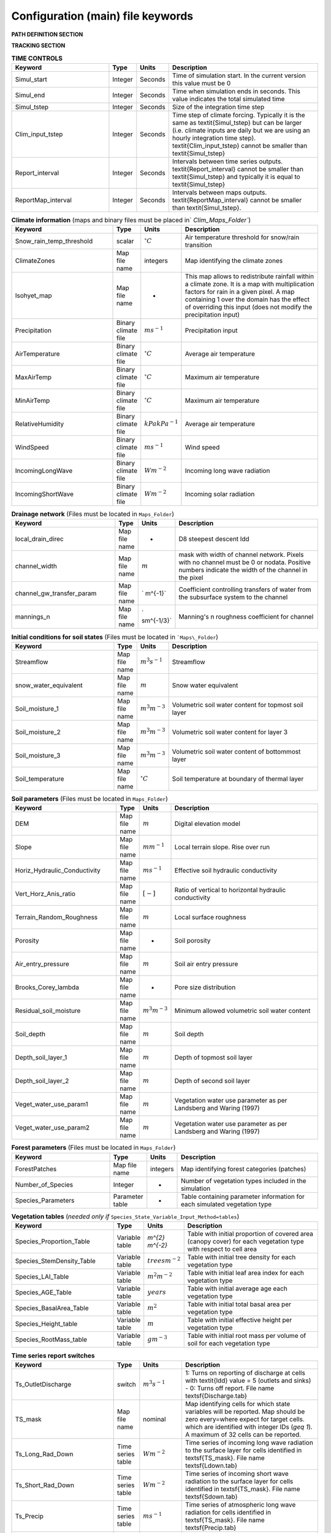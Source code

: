 Configuration (main) file keywords
==================================

**PATH DEFINITION SECTION**

.. csv-table:: 
   :header: "Keyword", "Type", "Description"
   :widths: "auto"

    Maps\_Folder , System Path, Path to folder with land surface information 
    Clim\_Maps\_Folder , System Path , Path to folder with Climate information 
    Output\_Folder , System Path, Path to folder where outputs will be written 

**TRACKING SECTION**
    
.. csv-table::
   :header: "Keyword", "Type", "Description"
   :widths: 35, 5, 5, 55
    
    Tracking , option, Switch 1/0 to turn water tracking (isotopes and/or ages) on (1) or off (0)
    TrackingConfig , System Path, Location and name of the tracking configuration file.

.. csv-table:: **OPTIONS**
   :header: "Keyword", "Type", "Description"
   :widths: "auto"
    
    MapTypes, option, Format of maps. In this version the format is *csf* (PCRaster)
    Species\_State\_Variable\_Input\_Method, option, Specifies the input format of the vegetation state variables. Options are \textit{table} or \textit{maps}
    Vegetation\_dynamics , option, Switch 1/0 to turn vegetation allocation and growth component on (1) or off (0)
    Reinfiltration , option, Switch 1/0 to turn reinfiltration on (1) or off (0)
    Aerodyn\_resist\_opt , option, Switches between different aerodynamic resistance formulations. 0: Penman; 1: Thom and Oliver (1977) 
    Soil\_resistance\_opt , option, Switches between different soil resistance formulations. \n0: No resistance; \n1: Passerat de Silans et al (1989); \n2: Sellers et al., JGR (1992); \n3: Sakaguchi and Zeng, JGR (2009)

.. csv-table:: **TIME CONTROLS**
   :header: "Keyword", "Type", "Units", "Description"
   :widths: 35, 5, 5, 55

    Simul\_start, Integer, Seconds, Time of simulation start. In the current version this value must be 0 
    Simul\_end, Integer, Seconds, Time when simulation ends in seconds. This value indicates the total simulated time 
    Simul\_tstep , Integer , Seconds , Size of the integration time step 
    Clim\_input\_tstep , Integer , Seconds , Time step of climate forcing. Typically it is the same as \textit{Simul\_tstep} but can be larger (i.e. climate inputs are daily but we are using an hourly integration time step). \textit{Clim\_input\_tstep} cannot be smaller than \textit{Simul\_tstep} 
    Report\_interval , Integer , Seconds , Intervals between time series outputs. \textit{Report\_interval} cannot be smaller than \textit{Simul\_tstep} and typically it is equal to \textit{Simul\_tstep}
    ReportMap\_interval , Integer , Seconds , Intervals between maps outputs. \textit{ReportMap\_interval} cannot be smaller than \textit{Simul\_tstep}.
    
.. csv-table:: **Climate information** (maps and binary files must be placed in` `Clim\_Maps\_Folder``)
   :header: "Keyword", "Type", "Units", "Description"
   :widths: 35, 5, 5, 55
    
    Snow\_rain\_temp\_threshold , scalar , :math:`^{\circ}C`, Air temperature threshold for snow/rain transition
    ClimateZones ,  Map file name , integers , Map identifying the climate zones
    Isohyet\_map ,  Map file name , - , This map allows to redistribute rainfall within a climate zone. It is a map with multiplication factors for rain in a given pixel. A map containing 1 over the domain has the effect of overriding this  input (does not modify the precipitation input)
    Precipitation , Binary climate file , :math:`ms^{-1}`, Precipitation input 
    AirTemperature , Binary climate file , :math:`^{\circ}C`, Average air temperature
    MaxAirTemp , Binary climate file , :math:`^{\circ}C`, Maximum air temperature
    MinAirTemp, Binary climate file , :math:`^{\circ}C`, Maximum air temperature
    RelativeHumidity, Binary climate file , :math:`kPakPa^{-1}`, Average air temperature
    WindSpeed, Binary climate file , :math:`ms^{-1}`, Wind speed
    IncomingLongWave, Binary climate file , :math:`Wm^{-2}`, Incoming long wave radiation
    IncomingShortWave, Binary climate file , :math:`Wm^{-2}`, Incoming solar radiation

.. csv-table:: **Drainage network** (Files must be located in ``Maps_Folder``)
   :header: "Keyword", "Type", "Units", "Description"
   :widths: 35, 5, 5, 55

    local\_drain\_direc , Map file name , - , D8 steepest descent ldd 
    channel\_width , Map file name , :math:`m`, mask with width of channel network. Pixels with no channel must be 0 or nodata. Positive numbers indicate the width of the channel in the pixel 
    channel\_gw\_transfer\_param , Map file name ,` m^{-1}`, Coefficient controlling transfers of water from the subsurface system to the channel 
    mannings\_n , Map file name ,` sm^{-1/3}`, Manning's n roughness coefficient for channel 

.. csv-table:: **Initial conditions for soil states**  (Files must be located in ```Maps\_Folder``) 
   :header: "Keyword", "Type", "Units", "Description"
   :widths: 35, 5, 5, 55
      
   Streamflow , Map file name , :math:`m^3s^{-1}`, Streamflow
   snow\_water\_equivalent , Map file name , :math:`m`, Snow water equivalent
   Soil\_moisture\_1 , Map file name , :math:`m^3m^{-3}`, Volumetric soil water content for topmost soil layer
   Soil\_moisture\_2 , Map file name , :math:`m^3m^{-3}`, Volumetric soil water content for layer 3
   Soil\_moisture\_3 , Map file name , :math:`m^3m^{-3}`, Volumetric soil water content of bottommost layer
   Soil\_temperature , Map file name , :math:`^{\circ}C`, Soil temperature at boundary of thermal layer 

.. csv-table:: **Soil parameters** (Files must be located in ``Maps_Folder``)
   :header: "Keyword", "Type", "Units", "Description"
   :widths: 35, 5, 5, 55

   DEM ,  Map file name , :math:`m`, Digital elevation model
   Slope, Map file name , :math:`mm^{-1}`, Local terrain slope. Rise over run
   Horiz\_Hydraulic\_Conductivity , Map file name , :math:`ms^{-1}`, Effective soil hydraulic conductivity
   Vert\_Horz\_Anis\_ratio , Map file name , :math:`[-]`, Ratio of vertical to horizontal hydraulic conductivity
   Terrain\_Random\_Roughness , Map file name , :math:`m`, Local surface roughness 
   Porosity , Map file name , - , Soil porosity 
   Air\_entry\_pressure , Map file name , :math:`m`, Soil air entry pressure 
   Brooks\_Corey\_lambda , Map file name , - , Pore size distribution 
   Residual\_soil\_moisture , Map file name , :math:`m^{3}m^{-3}`, Minimum allowed volumetric soil water content 
   Soil\_depth , Map file name , :math:`m`, Soil depth 
   Depth\_soil\_layer\_1 , Map file name , :math:`m`, Depth of topmost soil layer 
   Depth\_soil\_layer\_2 , Map file name , :math:`m`, Depth of second soil layer 
   Veget\_water\_use\_param1 , Map file name , :math:`m`, Vegetation water use parameter as per Landsberg and Waring (1997) 
   Veget\_water\_use\_param2 , Map file name , :math:`m`, Vegetation water use parameter as per Landsberg and Waring (1997) 
..   Fraction\_roots\_soil\_layer\_1 , Map file name , - , Fraction of roots in topmost soil layer. Sum of fraction of roots in soil layer 1 and 2 must be less than 1 
..   Fraction\_roots\_soil\_layer\_2 , Map file name , - , Fraction of roots in second soil layer. Sum of fraction of roots in soil layer 1 and 2 must be less than 1
   Root\_profile\_coeff , Map file name , :math:`m^{-1}` , Coefficient for the exponentiall-decreasing root profile. 
   Albedo , Map file name , - , Surface albedo 
   Surface\_emissivity , Map file name , - , Surface emissivity/absorptivity 
   Dry\_Soil\_Heat\_Capacity , Map file name , :math:`Jm^{-3}K^{-1}`, Heat capacity of soil solid particles 
   Dry\_Soil\_Therm\_Cond , Map file name , :math:`Wm^{-1}K^{-1}`, Thermal conductivity of soil solid particles 
   Damping\_depth , Map file name , :math:`m`, Depth of bottom of second soil thermal layer 
   Temp\_at\_damp\_depth , Map file name , :math:`^{\circ}C`, Soil temperature at damping depth 
   Snow\_Melt\_Coeff , Map file name , :math:`m^{\circ}C^{-1}`, Snowmelt coefficient factor 
   Soil\_bedrock\_leakance , Map file name , - , Factor between 0 and 1 defining the vertical hydraulic conductivity at the soil-bedrock interface (in proportion of soil Kv) 
   
.. csv-table:: **Forest parameters** (Files must be located in ``Maps_Folder``) 
   :header: "Keyword", "Type", "Units", "Description"
   :widths: 35, 5, 5, 55

   ForestPatches ,  Map file name , integers , Map identifying forest categories (patches)
   Number\_of\_Species , Integer , -  , Number of vegetation types included in the simulation 
   Species\_Parameters , Parameter table , - , Table containing parameter information for each simulated vegetation type 
   
.. csv-table:: **Vegetation tables** (*needed only if* ``Species_State_Variable_Input_Method=tables``)
   :header: "Keyword", "Type", "Units", "Description"
   :widths: 35, 5, 5, 55
   
   Species\_Proportion\_Table , Variable table , `m^{2} m^{-2}` , Table with initial proportion of covered area (canopy cover) for each vegetation type with respect to cell area 
   Species\_StemDensity\_Table , Variable table , :math:`trees m^{-2}` , Table with initial tree density for each vegetation type 
   Species\_LAI\_Table , Variable table , :math:`m^{2} m^{-2}` , Table with initial leaf area index for each vegetation type 
   Species\_AGE\_Table , Variable table , :math:`years` , Table with initial average age each vegetation type 
   Species\_BasalArea\_Table , Variable table , :math:`m^{2}` , Table with initial total basal area per vegetation type 
   Species\_Height\_table , Variable table , :math:`m` , Table with initial effective height per vegetation type 
   Species\_RootMass\_table , Variable table , :math:`g m^{-3}` , Table with initial root mass per volume of soil for each vegetation type 
   
.. csv-table:: **Map report switches**
   :header: "Keyword", "Units", "Root name", "Description"
   :widths: "auto"
   
   Report\_Long\_Rad\_Down, :math:`W m^{-2}`, \textsf{Ldown} , 1: Report map for this variable - 0: Switch off reporting for this variable.
   Report\_Short\_Rad\_Down , :math:`W m^{-2}`, , 1: Report map for this variable - 0: Switch off reporting for this variable. Root name \textsf{Sdown}  
   Report\_Precip , :math:`m s^{-1}`, 1: Report map for this variable - 0: Switch off reporting for this variable. Root name \textsf{Pp}  
   Report\_Rel\_Humidity , :math:`Pa^{1} Pa^{-1}`, , 1: Report map for this variable - 0: Switch off reporting for this variable. Root name \textsf{RH}  
   Report\_Wind\_Speed , :math:`m s^{-1}`, 1: Report map for this variable - 0: Switch off reporting for this variable. Root name \textsf{WndSp}  
   Report\_AvgAir\_Temperature , :math:`^{\circ}C`, , 1: Report map for this variable - 0: Switch off reporting for this variable. Root name \textsf{Tp}  
   Report\_MinAir\_Temperature , :math:`^{\circ}C`, , 1: Report map for this variable - 0: Switch off reporting for this variable. Root name \textsf{TpMin}  
   Report\_MaxAir\_Temperature , :math:`^{\circ}C`, , 1: Report map for this variable - 0: Switch off reporting for this variable. Root name \textsf{TpMax}  
   Report\_SWE , :math:`m`, , 1: Report map for this variable - 0: Switch off reporting for this variable. Root name \textsf{SWE}  
   Report\_Infilt\_Cap , switch , , :math:`ms^{-1}`, 1: Report map for this variable - 0: Switch off reporting for this variable. Root name \textsf{IfCap}
   Report\_Streamflow , switch , , :math:`m^{3}s^{-1}`, 1: Report map for this variable - 0: Switch off reporting for this variable. Root name \textsf{Q}  
   Report\_Soil\_Water\_Content\_Average , , switch , :math:`m^{3}m^{-3}`, 1: Average volumetric water content for entire soil profile. Report map for this variable - 0: Switch off reporting for this variable. Root name \textsf{SWCav}
   Report\_Soil\_Water\_Content\_Up , switch , :math:`m^{3}m^{-3}`, 1: Average volumetric water content for the two upper soil layers. Report map for this variable - 0: Switch off reporting for this variable. Root name \textsf{SWCup}  
   Report\_Soil\_Water\_Content\_L1 , switch , :math:`m^{3}m^{-3}`, 1: Volumetric water content for topmost soil layer. Report map for this variable - 0: Switch off reporting for this variable. Root name \textsf{SWC1}  
   Report\_Soil\_Water\_Content\_L2 , switch , :math:`m^{3}m^{-3}`, 1: Volumetric water content for second soil layer. Report map for this variable - 0: Switch off reporting for this variable. Root name \textsf{SWC2}  
   Report\_Soil\_Water\_Content\_L3 , switch , :math:`m^{3}m^{-3}`, 1: Volumetric water content for bottommost soil layer. Report map for this variable - 0: Switch off reporting for this variable. Root name \textsf{SWC3}  
   Report\_WaterTableDepth , switch , :math:`m`, Depth the equivalent water table using the average soil moisture. 1: Report map for this variable - 0: Switch off reporting for this variable. Root name \textsf{WTD}
   Report\_Soil\_Sat\_Deficit , switch , :math:`m`, Meters of water needed to saturate soil. 1: Report map for this variable - 0: Switch off reporting for this variable. Root name \textsf{SatDef}
   Report\_Ground\_Water , switch , :math:`m`, Meters of water above field capacity in the thrid hydrologic layer. 1: Report map for this variable - 0: Switch off reporting for this variable. Root name \textsf{GW}  
   Report\_Soil\_Net\_Rad , switch , :math:`Wm^{-2}`, Soil net radiation. 1: Report map for this variable - 0: Switch off reporting for this variable. Root name \textsf{NRs}  
   Report\_Soil\_LE , switch , :math:`Wm^{-2}`, Latent heat for surface layer. 1: Report map for this variable - 0: Switch off reporting for this variable. Root name \textsf{LEs}  
   Report\_Sens\_Heat , switch , :math:`Wm^{-2}`, Sensible heat for surface layer. 1: Report map for this variable - 0: Switch off reporting for this variable. Root name \textsf{SensH}  
   Report\_Grnd\_Heat , switch , :math:`Wm^{-2}`, Ground heat. 1: Report map for this variable - 0: Switch off reporting for this variable. Root name \textsf{GrndH}  
   Report\_Snow\_Heat, switch , :math:`Wm^{-2}`, Turbulent heat exchange with snowpack. 1: Report map for this variable - 0: Switch off reporting for this variable. Root name \textsf{SnowH}  
   Report\_Soil\_Temperature , switch , :math:`^{\circ}C`,  Soil temperature at the bottom of first thermal layer. 1: Report map for this variable - 0: Switch off reporting for this variable. Root name \textsf{Ts}  
   Report\_Skin\_Temperature , switch , :math:`^{\circ}C`,  Soil skin temperature. 1: Report map for this variable - 0: Switch off reporting for this variable. Root name \textsf{Tskin}  
   Report\_Total\_ET , switch , :math:`m s^{-1}`, Soil evaporation. 1: Report map for this variable - 0: Switch off reporting for this variable. Root name \textsf{Evap}
   Report\_Transpiration\_sum, switch , :math:`m s^{-1}`, Transpiration integrated over the grid cell using vegetation fractions. 1: Report map for this variable - 0: Switch off reporting for this variable. Root name \textsf{EvapT} 
   Report\_Einterception\_sum, switch , :math:`m s^{-1}`, Evaporation of intercepted water, integrated over the grid cell using vegetation fractions. 1: Report map for this variable - 0: Switch off reporting for this variable. Root name \textsf{EvapI}
   Report\_Esoil\_sum, switch , :math:`m s^{-1}`, Soil evaporation integrated over the grid cell using vegetation (here corresponding to sub-canopy) fractions. 1: Report map for this variable - 0: Switch off reporting for this variable. Root name \textsf{EvapS} 						  
   Report\_Veget\_frac, switch , :math:`m^{2} m^{-2}`,  Fraction of cell covered by canopy of vegetation type \textit{n}. 1: Report map for this variable - 0: Switch off reporting for this variable. Root name \textsf{p\_\textit{n}} 
   Report\_Stem\_Density , switch , :math:`stems m^{-2}`,  Density of individuals of vegetation type \textit{n}. 1: Report map for this variable - 0: Switch off reporting for this variable. Root name \textsf{ntr\_\textit{n}} 
   Report\_Leaf\_Area\_Index  , switch , :math:`m^{2} m^{-2}`,  Leaf area index of vegetation type \textit{n}. 1: Report map for this variable - 0: Switch off reporting for this variable. Root name \textsf{lai\_\textit{n}} 
   Report\_Stand\_Age  , switch , :math:`years`,  Age of stand of vegetation type \textit{n}. 1: Report map for this variable - 0: Switch off reporting for this variable. Root name \textsf{age\_\textit{n}} 
   Report\_Canopy\_Conductance , switch , :math:`m s^{-1}`,  Canopy conductance for vegetation type \textit{n}. 1: Report map for this variable - 0: Switch off reporting for this variable. Root name \textsf{gc\_\textit{n}} 
   Report\_GPP , switch , :math:`gC m^{-2}`,  Gross primary production for vegetation type \textit{n} during the time step. 1: Report map for this variable - 0: Switch off reporting for this variable. Root name \textsf{gpp\_\textit{n}} 
   Report\_NPP , switch , :math:`gC^{-1} m^{-2}`,  Net primary production for vegetation type \textit{n} during the time step. 1: Report map for this variable - 0: Switch off reporting for this variable. Root name \textsf{npp\_\textit{n}} 
   Report\_Basal\_Area , switch , :math:`m^{2}`,  Total basal area of vegetation type \textit{n}. 1: Report map for this variable - 0: Switch off reporting for this variable. Root name \textsf{bas\_\textit{n}} 
   Report\_Tree\_Height , switch , :math:`m`,  Height of stand of vegetation type \textit{n}. 1: Report map for this variable - 0: Switch off reporting for this variable. Root name \textsf{hgt\_\textit{n}} 
   Report\_Root\_Mass , switch , :math:`g m^{-3}`,  Root mass per volume of soil vegetation type \textit{n}. 1: Report map for this variable - 0: Switch off reporting for this variable. Root name \textsf{root\_\textit{n}} 
   Report\_Canopy\_Temp, switch , :math:`^{\circ}C`,  Canopy temperature of vegetation type \textit{n}. 1: Report map for this variable - 0: Switch off reporting for this variable. Root name \textsf{Tc\_\textit{n}} 
   Report\_Canopy\_NetR, switch , :math:`W m^{-2}`,  Canopy temperature of vegetation type \textit{n}. 1: Report map for this variable - 0: Switch off reporting for this variable. Root name \textsf{NRc\_\textit{n}} 
   Report\_Canopy\_LE\_E , switch , :math:`W m^{-2}`, Latent heat for evaporation of canopy interception for vegetation type \textit{n}. 1: Report map for this variable - 0: Switch off reporting for this variable. Root name \textsf{LEEi\_\textit{n}}
   Report\_Canopy\_LE\_T , switch , :math:`W m^{-2}`, Latent heat for transpiration for vegetation type \textit{n}. 1: Report map for this variable - 0: Switch off reporting for this variable. Root name \textsf{LETr\_\textit{n}} 
   Report\_Canopy\_Sens\_Heat , switch , :math:`W m^{-2}`, Sensible heat for canopy layer of vegetation type \textit{n}. 1: Report map for this variable - 0: Switch off reporting for this variable. Root name \textsf{Hc[textit{n}]} 
   Report\_Canopy\_Water\_Stor , switch , :math:`m`, Water storage in canopy layer of vegetation type \textit{n}. 1: Report map for this variable - 0: Switch off reporting for this variable. Root name \textsf{Cs[\textit{n}]} 
   Report\_Transpiration, switch , :math:`ms^{-1}`, Transpiration from vegetation type \textit{n}. 1: Report map for this variable - 0: Switch off reporting for this variable. Root name \textsf{Trp[\textit{n}]} 
   Report\_GW\_to\_Channnel , switch , :math:`m`,  Quantity of groundwater seeping in stream water. 1: Report map for this variable - 0: Switch off reporting for this variable. Root name \textsf{GWChn}
   Report\_Surface\_to\_Channel , switch , :math:`m`,  Quantity of surface runoff contributing to stream water. 1: Report map for this variable - 0: Switch off reporting for this variable. Root name \textsf{SrfChn}
   Report\_Infiltration , switch , :math:`m`,  Meters of water (re)infiltrated water in the first hydrological layer. 1: Report map for this variable - 0: Switch off reporting for this variable. Root name \textsf{Inf}
   Report\_Return\_Flow\_Surface , switch , :math:`m`, Meters of water exfiltrated from the first hydrological layer. 1: Report map for this variable - 0: Switch off reporting for this variable. Root name \textsf{RSrf}
   Report\_Overland\_Inflow , switch , :math:`m`, Surface run-on (excluding channel inflow). 1: Report map for this variable - 0: Switch off reporting for this variable. Root name \textsf{LSrfi}
   Report\_Stream\_Inflow , switch , :math:`m`, Incoming stream water. 1: Report map for this variable - 0: Switch off reporting for this variable. Root name \textsf{LChni}
   Report\_Groundwater\_Inflow , switch , :math:`m`,  Lateral groundwater inflow. 1: Report map for this variable - 0: Switch off reporting for this variable. Root name \textsf{LGWi}
   Report\_Overland\_Outflow , switch , :math:`m`, Surface run-off (excluding channel outflow). 1: Report map for this variable - 0: Switch off reporting for this variable. Root name \textsf{LSrfo}
   Report\_Groundwater\_Outflow\_acc , switch , :math:`m`,  Lateral groundwater outflow. 1: Report map for this variable - 0: Switch off reporting for this variable. Root name \textsf{LGWo}
   Report\_GW\_to\_Channnel\_acc, switch , :math:`m`,  Quantity of groundwater seeping in stream water. 1: Report map for this variable - 0: Switch off reporting for this variable. Root name \textsf{GWChnA}
   Report\_Surface\_to\_Channel\_acc , switch , :math:`m`,  Quantity of surface runoff contributing to stream water. 1: Report map for this variable - 0: Switch off reporting for this variable. Root name \textsf{SrfChnA}
   Report\_Infiltration\_acc , switch , :math:`m`,  Meters of water (re)infiltrated water in the first hydrological layer. 1: Report map for this variable - 0: Switch off reporting for this variable. Root name \textsf{InfA}
   Report\_Return\_Flow\_Surface\_acc , switch , :math:`m`, Meters of water exfiltrated from the first hydrological layer. 1: Report map for this variable - 0: Switch off reporting for this variable. Root name \textsf{RSrfA}
   Report\_Overland\_Inflow\_acc , switch , :math:`m`, Surface run-on (excluding channel inflow). 1: Report map for this variable - 0: Switch off reporting for this variable. Root name \textsf{LSrfiA}
   Report\_Stream\_Inflow\_acc , switch , :math:`m`, Incoming stream water. 1: Report map for this variable - 0: Switch off reporting for this variable. Root name \textsf{LChniA}
   Report\_Groundwater\_Inflow\_acc , switch , :math:`m`,  Lateral groundwater inflow. 1: Report map for this variable - 0: Switch off reporting for this variable. Root name \textsf{LGWiA}
   Report\_Overland\_Outflow\_acc , switch , :math:`m`, Surface run-off (excluding channel outflow). 1: Report map for this variable - 0: Switch off reporting for this variable. Root name \textsf{LSrfoA}
   Report\_Groundwater\_Outflow , switch , :math:`m`,  Lateral groundwater outflow. 1: Report map for this variable - 0: Switch off reporting for this variable. Root name \textsf{LGWo}

.. csv-table:: **Time series report switches**
   :header: "Keyword", "Type", "Units", "Description"
   :widths: 35, 5, 5, 55
   
   Ts\_OutletDischarge, switch , :math:`m^{3}s^{-1}`, 1: Turns on reporting of discharge at cells with \textit{ldd} value = 5 (outlets and sinks) - 0: Turns off report. File name \textsf{Discharge.tab} 
   TS\_mask , Map file name , nominal , Map identifying cells for which state variables will be reported. Map should be zero every=where expect for target cells. which are identified with integer IDs (`\geq 1`). A maximum of 32 cells can be reported.    
   Ts\_Long\_Rad\_Down , Time series table , :math:`Wm^{-2}`, Time series of incoming long wave radiation to the surface layer for cells identified in \textsf{TS\_mask}. File name \textsf{Ldown.tab} 
   Ts\_Short\_Rad\_Down, Time series table , :math:`Wm^{-2}`, Time series of incoming short wave radiation to the surface layer for cells identified in \textsf{TS\_mask}. File name \textsf{Sdown.tab} 
   Ts\_Precip, Time series table , :math:`ms^{-1}`, Time series of atmospheric long wave radiation for cells identified in \textsf{TS\_mask}. File name \textsf{Precip.tab} 
   Ts\_Rel\_Humidity , Time series table , :math:`PaPa^{-1}`, Time series of relative humidity at the reference height for cells identified in \textsf{TS\_mask}. File name \textsf{RelHumid.tab} 
   Ts\_Wind\_Speed , Time series table , :math:`ms^{-1}`, Time series of wind speed at reference height for cells identified in \textsf{TS\_mask}. File name \textsf{WindSpeed.tab} 
   Ts\_AvgAir\_Temperature , Time series table , :math:`^{\circ}C`, Time series of average temperature at reference height for cells identified in \textsf{TS\_mask}. File name \textsf{AvgTemp.tab} 
   Ts\_MinAir\_Temperature , Time series table , :math:`^{\circ}C`, Time series of minimum temperature at reference height for cells identified in \textsf{TS\_mask}. File name \textsf{MinTemp.tab} 
   Ts\_MaxAir\_Temperature  , Time series table , :math:`^{\circ}C`, Time series of maximum temperature at reference height for cells identified in \textsf{TS\_mask}. File name \textsf{MaxTemp.tab} 
   Ts\_SWE, Time series table , :math:`m`, Time series of soil water equivalent at cells identified in \textsf{TS\_mask}. File name \textsf{SWE.tab} 
   Ts\_Infilt\_Cap , Time series table , :math:`ms^{-1}`, Time series of infiltration capacity at cells identified in \textsf{TS\_mask}. File name \textsf{InfiltCap.tab} 
   Ts\_Streamflow , Time series table , :math:`m^{3}s^{-1}`,  Time series of streamflow at cells identified in \textsf{TS\_mask}. File name \textsf{Streamflow.tab}  
   Ts\_Soil\_Water\_Content\_Average , Time series table , :math:`m^{3}m^{-3}`, Times series of Average volumetric water content for entire soil profile at cells identified in \textsf{TS\_mask}. File name \textsf{Theta.tab}  
   Ts\_Soil\_Water\_Content\_L1 , Time series table , :math:`m^{3}m^{-3}`,Times series of Average volumetric water content for topsoil at cells identified in \textsf{TS\_mask}. File name \textsf{ThetaL1.tab}  
   Ts\_Soil\_Water\_Content\_L2 , Time series table , :math:`m^{3}m^{-3}`,Times series of Average volumetric water content for second soil layer at cells identified in \textsf{TS\_mask}. File name \textsf{ThetaL2.tab}  
   Ts\_Soil\_Water\_Content\_L3 , Time series table , :math:`m^{3}m^{-3}`,Times series of Average volumetric water content for bottommost soil layer at cells identified in \textsf{TS\_mask}. File name \textsf{ThetaL3.tab}  
   Ts\_Soil\_Sat\_Deficit, Time series table , :math:`m`, Time series of soil water deficit defined as the water depth needed to saturate cells identified in \textsf{TS\_mask}. File name \textsf{SoilSatDef.tab} 
   Ts\_Soil\_ETP, Time series table , :math:`ms^{-1}`, Time series of soil evaporation at cells identified in \textsf{TS\_mask}. File name \textsf{Evap.tab} 
   Ts\_Soil\_Net\_Rad, Time series table , :math:`Wm^{-2}`, Time series of net radiation for surface layer at cells identified in \textsf{TS\_mask}. File name \textsf{NetRad.tab} 
   Ts\_Soil\_LE, Time series table , :math:`Wm^{-2}`, Time series of latent heat for surface layer at cells identified in \textsf{TS\_mask}. File name \textsf{LatHeat.tab} 
   Ts\_Sens\_Heat, Time series table , :math:`Wm^{-2}`, Time series of sensible heat for surface layer at cells identified in \textsf{TS\_mask}. File name \textsf{SensHeat.tab} 
   Ts\_Grnd\_Heat, Time series table , :math:`Wm^{-2}`, Time series of ground heat at cells identified in \textsf{TS\_mask}. File name \textsf{GrndHeat.tab} 
   Ts\_Snow\_Heat, Time series table , :math:`Wm^{-2}`, Time series of heat exchanges with snowpack at cells identified in \textsf{TS\_mask}. File name \textsf{SnowHeat.tab} 
   Ts\_Soil\_Temperature, Time series table , :math:`^{\circ}C`, Time series of soil temperature at cells identified in \textsf{TS\_mask}. File name \textsf{SoilTemp.tab} 
   Ts\_Skin\_Temperature, Time series table , :math:`^{\circ}C`, Time series of soil skin temperature at cells identified in \textsf{TS\_mask}. File name \textsf{SkinTemp.tab} 
   Ts\_Veget\_frac, Time series table , :math:`m^{2}m^{-2}`, Time series of fractions occupied by vegetation type \textit{n} at cells identified in \textsf{TS\_mask}. File name \textsf{p[\textit{n}].tab} 
   Ts\_Stem\_Density , Time series table , :math:`stems m^{-2}`, Time series of stem density of vegetation type \textit{n} at cells identified in \textsf{TS\_mask}. File name \textsf{num\_of\_trees[\textit{n}].tab} 
   Ts\_Leaf\_Area\_Index, Time series table , :math:`m^{2}m^{-2}`, Time series of leaf area index of vegetation type \textit{n} at cells identified in \textsf{TS\_mask}. File name \textsf{lai[\textit{n}].tab} 
   Ts\_Canopy\_Conductance, Time series table , :math:`ms^{-1}`, Time series of canopy conductance of vegetation type \textit{n} at cells identified in \textsf{TS\_mask}. File name \textsf{CanopyConduct[\textit{n}].tab} 
   Ts\_GPP , Time series table , :math:`gCm^{-2}`, Time series of gross primary production of vegetation type \textit{n} during the current time step at cells identified in \textsf{TS\_mask}. File name \textsf{GPP[\textit{n}].tab}
   Ts\_NPP , Time series table , :math:`gCm^{-2}`, Time series of net primary production of vegetation type \textit{n} during the current time step at cells identified in \textsf{TS\_mask}. File name \textsf{NPP[\textit{n}].tab}
   Ts\_Basal\_Area , Time series table , :math:`m^{-2}`, Time series of total basal area of vegetation type \textit{n} at cells identified in \textsf{TS\_mask}. File name \textsf{BasalArea[\textit{n}].tab}
   Ts\_Tree\_Height , Time series table , :math:`m`, Time series of effective tree height of vegetation type \textit{n} at cells identified in \textsf{TS\_mask}. File name \textsf{TreeHeight[\textit{n}].tab}
   Ts\_Root\_Mass, Time series table , :math:`gm^{-3}`, Time series of root density (mass per volume of soil) of vegetation type \textit{n} at cells identified in \textsf{TS\_mask}. File name \textsf{RootMass[\textit{n}].tab}
   Ts\_Canopy\_Temp, Time series table , :math:`^{\circ}C`, Time series of canopy temperature of vegetation type \textit{n} at cells identified in \textsf{TS\_mask}. File name \textsf{CanopyTemp[\textit{n}].tab}
   Ts\_Canopy\_NetR, Time series table , :math:`Wm^{-2}`, Time series of net radiation at canopy layer of vegetation type \textit{n} at cells identified in \textsf{TS\_mask}. File name \textsf{CanopyNetRad[\textit{n}].tab}
   Ts\_Canopy\_LE, Time series table , :math:`Wm^{-2}`, Time series of latent heat at canopy layer of vegetation type \textit{n} at cells identified in \textsf{TS\_mask}. File name \textsf{CanopyLatHeat[\textit{n}].tab}
   Ts\_Canopy\_Sens\_Heat , Time series table , :math:`Wm^{-2}`, Time series of sensible heat at canopy layer of vegetation type \textit{n} at cells identified in \textsf{TS\_mask}. File name \textsf{CanopySensHeat[\textit{n}].tab}
   Ts\_Canopy\_Water\_Stor , Time series table , :math:`m`, Time series of water storage at canopy layer of vegetation type \textit{n} at cells identified in \textsf{TS\_mask}. File name \textsf{CanopyWaterStor[\textit{n}].tab}
   Ts\_Transpiration , Time series table , :math:`ms^{-1}`, Time series of transpiration for canopy layer of vegetation type \textit{n} at cells identified in \textsf{TS\_mask}. File name \textsf{Transpiration[\textit{n}].tab}
